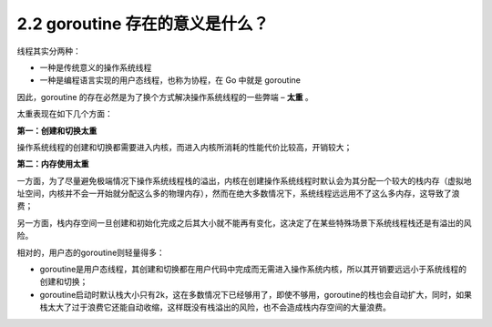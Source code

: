 2.2 goroutine 存在的意义是什么？
================================

线程其实分两种：

-  一种是传统意义的操作系统线程
-  一种是编程语言实现的用户态线程，也称为协程，在 Go 中就是 goroutine

因此，goroutine 的存在必然是为了换个方式解决操作系统线程的一些弊端 –
**太重** 。

太重表现在如下几个方面：

**第一：创建和切换太重**

操作系统线程的创建和切换都需要进入内核，而进入内核所消耗的性能代价比较高，开销较大；

**第二：内存使用太重**

一方面，为了尽量避免极端情况下操作系统线程栈的溢出，内核在创建操作系统线程时默认会为其分配一个较大的栈内存（虚拟地址空间，内核并不会一开始就分配这么多的物理内存），然而在绝大多数情况下，系统线程远远用不了这么多内存，这导致了浪费；

另一方面，栈内存空间一旦创建和初始化完成之后其大小就不能再有变化，这决定了在某些特殊场景下系统线程栈还是有溢出的风险。

相对的，用户态的goroutine则轻量得多：

-  goroutine是用户态线程，其创建和切换都在用户代码中完成而无需进入操作系统内核，所以其开销要远远小于系统线程的创建和切换；
-  goroutine启动时默认栈大小只有2k，这在多数情况下已经够用了，即使不够用，goroutine的栈也会自动扩大，同时，如果栈太大了过于浪费它还能自动收缩，这样既没有栈溢出的风险，也不会造成栈内存空间的大量浪费。
